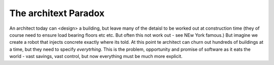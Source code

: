 The architext Paradox
---------------------

An architect today can <design> a building, but leave many of the detaisl to be worked out at construction time (they of course need to ensure load bearing floors etc etc. But often this not work out - see NEw York famous.) But imagine we create a robot that injects concrete exactly where its told. At this point te architect can churn out hundreds of buildings at a time, but they need to specify *everytrhing*.  This is the problem, opportunity and promise of software as it eats the world - vast savings, vast control, but now everything must be much more explicit.

